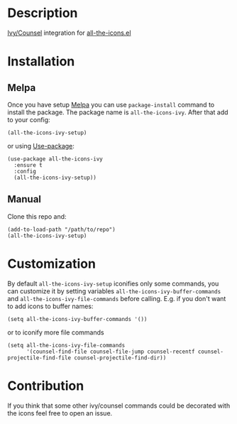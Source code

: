 * Description

  [[https://github.com/abo-abo/swiper][Ivy/Counsel]] integration for [[https://github.com/domtronn/all-the-icons.el][all-the-icons.el]]

  [[file:screenshot_0.png]]

* Installation

** Melpa

   Once you have setup [[https://melpa.org/#/getting-started][Melpa]] you can use ~package-install~ command to install the package. The package name is ~all-the-icons-ivy~.
   After that add to your config:

   #+BEGIN_SRC elisp
   (all-the-icons-ivy-setup)
   #+END_SRC

   or using [[https://github.com/jwiegley/use-package][Use-package]]:

   #+BEGIN_SRC elisp
     (use-package all-the-icons-ivy
       :ensure t
       :config
       (all-the-icons-ivy-setup))
   #+END_SRC

** Manual

   Clone this repo and:

   #+BEGIN_SRC elisp
   (add-to-load-path "/path/to/repo")
   (all-the-icons-ivy-setup)
   #+END_SRC

* Customization

  By default ~all-the-icons-ivy-setup~ iconifies only some commands, you can customize it by setting variables ~all-the-icons-ivy-buffer-commands~ and ~all-the-icons-ivy-file-commands~ before calling.
  E.g. if you don't want to add icons to buffer names:
  #+BEGIN_SRC elisp
    (setq all-the-icons-ivy-buffer-commands '())
  #+END_SRC

  or to iconify more file commands
  #+BEGIN_SRC elisp
    (setq all-the-icons-ivy-file-commands
          '(counsel-find-file counsel-file-jump counsel-recentf counsel-projectile-find-file counsel-projectile-find-dir))
  #+END_SRC


* Contribution

   If you think that some other ivy/counsel commands could be decorated with the icons feel free to open an issue.

